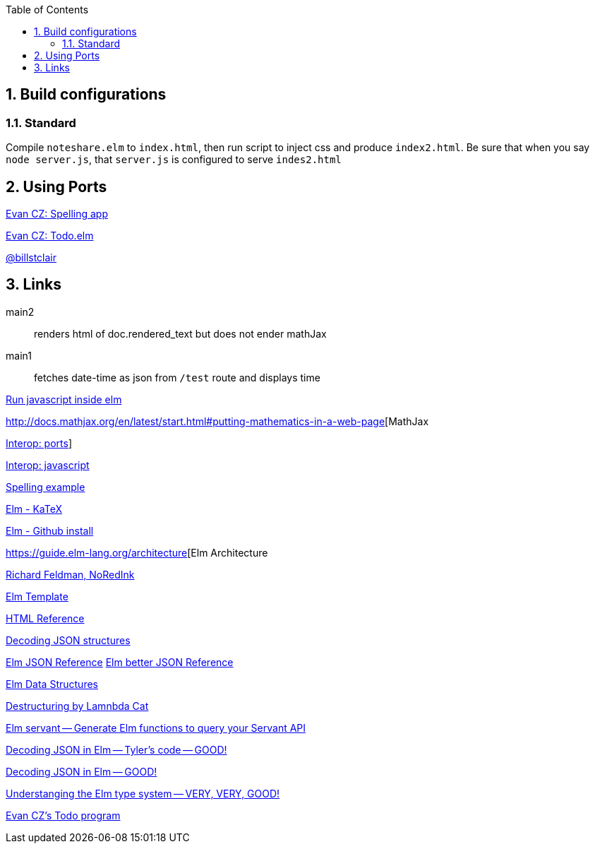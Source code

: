 :toc:
:sectnums:


== Build configurations

=== Standard

Compile `noteshare.elm` to `index.html`, then
run script to inject css and produce `index2.html`.
Be sure that when you say `node server.js`, that
`server.js` is configured to serve `indes2.html`

== Using Ports

https://gist.github.com/evancz/e69723b23958e69b63d5b5502b0edf90[Evan CZ: Spelling app]

https://github.com/evancz/elm-todomvc/blob/master/Todo.elm[Evan CZ: Todo.elm]

https://steemit.com/elm/@billstclair/elm-commands-and-subscriptions-and-ports-oh-my[@billstclair]

== Links

main2:: renders html of doc.rendered_text but does not
ender mathJax

main1:: fetches date-time as json from `/test` route and displays time

http://stackoverflow.com/questions/16370329/is-there-a-good-way-to-insert-random-html-js-snippets-in-elm[Run javascript inside elm]

http://docs.mathjax.org/en/latest/start.html#putting-mathematics-in-a-web-page[MathJax

http://elm-lang.org:1234/guide/interop#ports[Interop: ports]]

https://guide.elm-lang.org/interop/javascript.html[Interop: javascript]

https://gist.github.com/evancz/e69723b23958e69b63d5b5502b0edf90[Spelling example]

https://github.com/bsouthga/elm-katex/tree/master/src[Elm - KaTeX]

https://github.com/gdotdesign/elm-github-install[Elm - Github install]

https://guide.elm-lang.org/architecture[Elm Architecture

https://github.com/rtfeldman[Richard Feldman, NoRedInk]

https://github.com/lukewestby/elm-template[Elm Template]

http://package.elm-lang.org/packages/evancz/elm-html/4.0.1/Html[HTML Reference]

https://robots.thoughtbot.com/decoding-json-structures-with-elm[Decoding JSON structures]

https://guide.elm-lang.org/interop/json.html[Elm JSON Reference]
http://package.elm-lang.org/packages/elm-lang/core/3.0.0/Json-Decode[Elm better JSON Reference]


https://dennisreimann.de/articles/elm-data-structures-record-tuple.html[Elm Data Structures]

http://www.lambdacat.com/road-to-elm-destructuring/[Destructuring by Lamnbda Cat]

https://github.com/mattjbray/servant-elm[Elm servant -- Generate Elm functions to query your Servant API]

http://tylerscode.com/2016/06/decoding-json-elm/[Decoding JSON in Elm -- Tyler's code -- GOOD!]

https://www.brianthicks.com/post/2016/08/22/decoding-large-json-objects-a-summary[Decoding JSON in Elm -- GOOD!]

http://www.adamwaselnuk.com/elm/2016/05/27/understanding-the-elm-type-system.html[Understanging the Elm type system -- VERY, VERY, GOOD!]

https://github.com/evancz/elm-todomvc[Evan CZ's Todo program]
